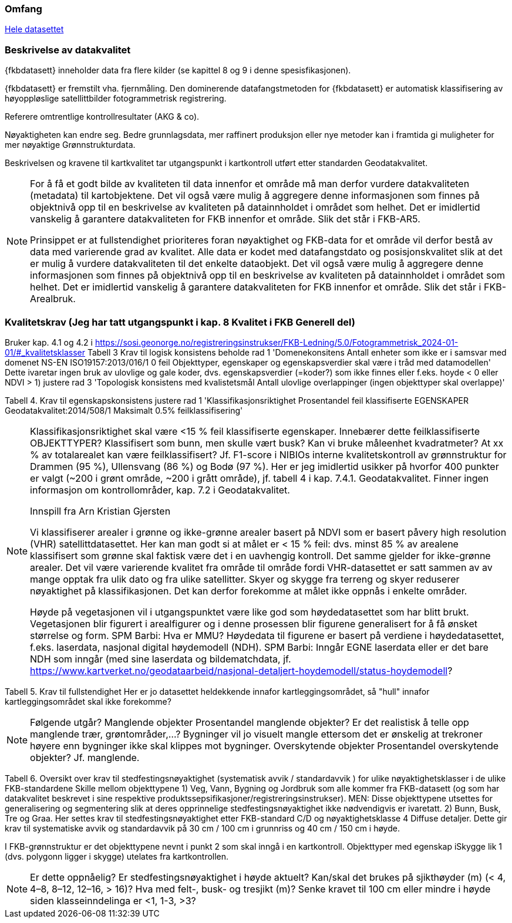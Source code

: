 === Omfang
<<HeleDatasettet,Hele datasettet>>

=== Beskrivelse av datakvalitet
{fkbdatasett} inneholder data fra flere kilder (se kapittel 8 og 9 i denne spesisfikasjonen). 

{fkbdatasett} er fremstilt vha. fjernmåling. Den dominerende datafangstmetoden for {fkbdatasett} er automatisk klassifisering av høyoppløslige satellittbilder fotogrammetrisk registrering.

Referere omtrentlige kontrollresultater (AKG & co).

Nøyaktigheten kan endre seg. Bedre grunnlagsdata, mer raffinert produksjon eller nye metoder kan i framtida gi muligheter for mer nøyaktige Grønnstrukturdata.

Beskrivelsen og kravene til kartkvalitet tar utgangspunkt i kartkontroll utført etter standarden Geodatakvalitet.

[NOTE]
====
For å få et godt bilde av kvaliteten til data innenfor et område må man derfor vurdere datakvaliteten (metadata) til kartobjektene. Det vil også være mulig å aggregere denne informasjonen som finnes på objektnivå opp til en beskrivelse av kvaliteten på datainnholdet i området som helhet. Det er imidlertid vanskelig å garantere datakvaliteten for FKB innenfor et område. Slik det står i  FKB-AR5.

Prinsippet er at fullstendighet prioriteres foran nøyaktighet og FKB-data for et område vil derfor bestå av data med varierende grad av kvalitet. Alle data er kodet med datafangstdato og posisjonskvalitet slik at det er mulig å vurdere datakvaliteten til det enkelte dataobjekt. Det vil også være mulig å aggregere denne informasjonen som finnes på objektnivå opp til en beskrivelse av kvaliteten på datainnholdet i området som helhet. Det er imidlertid vanskelig å garantere datakvaliteten for FKB innenfor et område. Slik det står i FKB-Arealbruk.
====

=== Kvalitetskrav (Jeg har tatt utgangspunkt i kap. 8 Kvalitet i FKB Generell del)
Bruker kap. 4.1 og 4.2 i https://sosi.geonorge.no/registreringsinstrukser/FKB-Ledning/5.0/Fotogrammetrisk_2024-01-01/#_kvalitetsklasser
Tabell 3 Krav til logisk konsistens
beholde rad 1 'Domenekonsitens Antall enheter som ikke er i samsvar med domenet NS-EN ISO19157:2013/016/1 0 feil Objekttyper, egenskaper og egenskapsverdier skal være i tråd med datamodellen'
Dette ivaretar ingen bruk av ulovlige og gale koder, dvs. egenskapsverdier (=koder?) som ikke finnes eller f.eks. hoyde < 0 eller NDVI > 1)
justere rad 3 'Topologisk konsistens med kvalistetsmål Antall ulovlige overlappinger (ingen objekttyper skal overlappe)'

Tabell 4. Krav til egenskapskonsistens
justere rad 1 'Klassifikasjonsriktighet Prosentandel feil klassifiserte EGENSKAPER Geodatakvalitet:2014/508/1 Maksimalt 0.5% feilklassifisering'

[NOTE]
====
Klassifikasjonsriktighet skal være <15 % feil klassifiserte egenskaper. Innebærer dette feilklassifiserte OBJEKTTYPER? Klassifisert som bunn, men skulle vært busk? Kan vi bruke måleenhet kvadratmeter? At xx % av totalarealet kan være feilklassifisert?
Jf. F1-score i NIBIOs interne kvalitetskontroll av grønnstruktur for Drammen (95 %), Ullensvang (86 %) og Bodø (97 %). Her er jeg imidlertid usikker på hvorfor 400 punkter er valgt (~200 i grønt område, ~200 i grått område), jf. tabell 4 i kap. 7.4.1. Geodatakvalitet.
Finner ingen informasjon om kontrollområder, kap. 7.2 i Geodatakvalitet.

Innspill fra Arn Kristian Gjersten

Vi klassifiserer arealer i grønne og ikke-grønne arealer basert på NDVI som er basert påvery high resolution (VHR) satellittdatasettet. Her kan man godt si at målet er < 15 % feil: dvs. minst 85 % av arealene klassifisert som grønne skal faktisk være det i en uavhengig kontroll. Det samme gjelder for ikke-grønne arealer. Det vil være varierende kvalitet fra område til område fordi VHR-datasettet er satt sammen av av mange opptak fra ulik dato og fra ulike satellitter. Skyer og skygge fra terreng og skyer reduserer nøyaktighet på klassifikasjonen. Det kan derfor forekomme at målet ikke oppnås i enkelte områder.

Høyde på vegetasjonen vil i utgangspunktet være like god som høydedatasettet som har blitt brukt. Vegetasjonen blir figurert i arealfigurer og i denne prosessen blir figurene generalisert for å få ønsket størrelse og form. SPM Barbi: Hva er MMU?
Høydedata til figurene er basert på verdiene i høydedatasettet, f.eks. laserdata, nasjonal digital høydemodell (NDH). SPM Barbi: Inngår EGNE laserdata eller er det bare NDH som inngår (med sine laserdata og bildematchdata, jf. https://www.kartverket.no/geodataarbeid/nasjonal-detaljert-hoydemodell/status-hoydemodell?
====

Tabell 5. Krav til fullstendighet
Her er jo datasettet heldekkende innafor kartleggingsområdet, så "hull" innafor kartleggingsområdet skal ikke forekomme?

[NOTE]
====
Følgende utgår?
Manglende objekter
Prosentandel manglende objekter? Er det realistisk å telle opp manglende trær, grøntområder,…? Bygninger vil jo visuelt mangle ettersom det er ønskelig at trekroner høyere enn bygninger ikke skal klippes mot bygninger.
Overskytende objekter
Prosentandel overskytende objekter? Jf. manglende.
====

Tabell 6. Oversikt over krav til stedfestingsnøyaktighet (systematisk avvik / standardavvik ) for ulike nøyaktighetsklasser i de ulike FKB-standardene
Skille mellom objekttypene 
1) Veg, Vann, Bygning og Jordbruk som alle kommer fra FKB-datasett (og som har datakvalitet beskrevet i sine respektive produktssepsifikasjoner/registreringsinstrukser). MEN: Disse objekttypene utsettes for generalisering og segmentering slik at deres opprinnelige stedfestingsnøyaktighet ikke nødvendigvis er ivaretatt.
2) Bunn, Busk, Tre og Graa. Her settes krav til stedfestingsnøyaktighet etter FKB-standard C/D og nøyaktighetsklasse 4 Diffuse detaljer. Dette gir krav til systematiske avvik og standardavvik på 30 cm / 100 cm i grunnriss og 40 cm / 150 cm i høyde.

I FKB-grønnstruktur er det objekttypene nevnt i punkt 2 som skal inngå i en kartkontroll.
Objekttyper med egenskap iSkygge lik 1 (dvs. polygonn ligger i skygge) utelates fra kartkontrollen.


[NOTE]
====
Er dette oppnåelig?
Er stedfestingsnøyaktighet i høyde aktuelt?
Kan/skal det brukes på sjikthøyder (m) (< 4, 4–8, 8–12, 12–16, > 16)?
Hva med felt-, busk- og tresjikt (m)? Senke kravet til 100 cm eller mindre i høyde siden klasseinndelinga er <1, 1-3, >3?
====